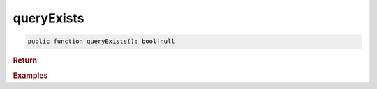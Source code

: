 -----------
queryExists
-----------

.. code-block:: php

	public function queryExists(): bool|null
	

.. rubric:: Return
	
		
	

.. rubric:: Examples

.. code-block:: php
	:linenos:
	
	$hasInvalidUsers = $select
		->from('User')
		->byFields([
			'IsBanned'		=> 1,
			'IsLoggedIn'	=> 1
		])
		->queryExists();
	
	// $hasInvalidUsers = false